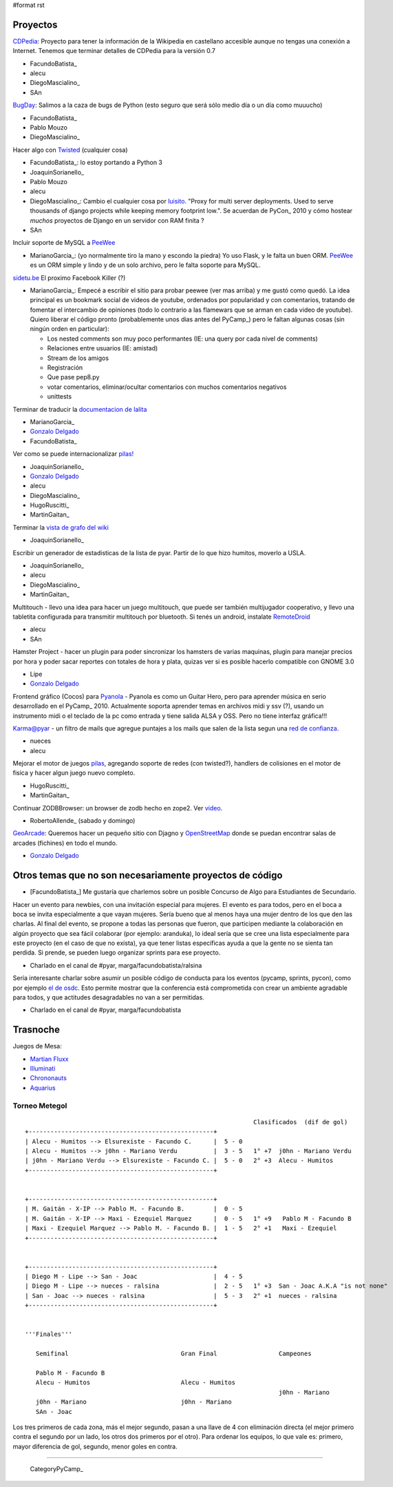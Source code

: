 #format rst

Proyectos
~~~~~~~~~

CDPedia_: Proyecto para tener la información de la Wikipedia en castellano accesible aunque no tengas una conexión a Internet. Tenemos que terminar detalles de CDPedia para la versión 0.7

* FacundoBatista_

* alecu

* DiegoMascialino_

* SAn

BugDay_: Salimos a la caza de bugs de Python (esto seguro que será sólo medio día o un día como muuucho)

* FacundoBatista_

* Pablo Mouzo

* DiegoMascialino_

Hacer algo con Twisted_ (cualquier cosa)

* FacundoBatista_: lo estoy portando a Python 3

* JoaquinSorianello_

* Pablo Mouzo

* alecu

* DiegoMascialino_: Cambio el cualquier cosa por luisito_. "Proxy for multi server deployments. Used to serve thousands of django projects while keeping memory footprint low.". Se acuerdan de PyCon_ 2010 y cómo hostear *muchos* proyectos de Django en un servidor con RAM finita ?

* SAn

Incluir soporte de MySQL a PeeWee_

* MarianoGarcia_: (yo normalmente tiro la mano y escondo la piedra) Yo uso Flask, y le falta un buen ORM. PeeWee_ es un ORM simple y lindo y de un solo archivo, pero le falta soporte para MySQL.

`sidetu.be`_ El proximo Facebook Killer (?)

* MarianoGarcia_: Empecé a escribir el sitio para probar peewee (ver mas arriba) y me gustó como quedó. La idea principal es un bookmark social de videos de youtube, ordenados por popularidad y con comentarios, tratando de fomentar el intercambio de opiniones (todo lo contrario a las flamewars que se arman en cada video de youtube). Quiero liberar el código pronto (probablemente unos dias antes del PyCamp_) pero le faltan algunas cosas (sin ningún orden en particular):

  * Los nested comments son muy poco performantes (IE: una query por cada nivel de comments)

  * Relaciones entre usuarios (IE: amistad)

  * Stream de los amigos

  * Registración

  * Que pase pep8.py

  * votar comentarios, eliminar/ocultar comentarios con muchos comentarios negativos

  * unittests

Terminar de traducir la `documentacion de lalita`_

* MarianoGarcia_

* `Gonzalo Delgado`_

* FacundoBatista_

Ver como se puede internacionalizar `pilas!`_

* JoaquinSorianello_

* `Gonzalo Delgado`_

* alecu

* DiegoMascialino_

* HugoRuscitti_

* MartinGaitan_

Terminar la `vista de grafo del wiki`_

* JoaquinSorianello_

Escribir un generador de estadisticas de la lista de pyar. Partir de lo que hizo humitos, moverlo a USLA.

* JoaquinSorianello_

* alecu

* DiegoMascialino_

* MartinGaitan_

Multitouch - llevo una idea para hacer un juego multitouch, que puede ser también multijugador cooperativo, y llevo una tabletita configurada para transmitir multitouch por bluetooth. Si tenés un android, instalate RemoteDroid_

* alecu

* SAn

Hamster Project - hacer un plugin para poder sincronizar los hamsters de varias maquinas, plugin para manejar precios por hora y poder sacar reportes con totales de hora y plata, quizas ver si es posible hacerlo compatible con GNOME 3.0

* Lipe

* `Gonzalo Delgado`_

Frontend gráfico (Cocos) para Pyanola_ - Pyanola es como un Guitar Hero, pero para aprender música en serio desarrollado en el PyCamp_ 2010. Actualmente soporta aprender temas en archivos midi y ssv (?), usando un instrumento midi o el teclado de la pc como entrada y tiene salida ALSA y OSS. Pero no tiene interfaz gráfica!!!

Karma@pyar - un filtro de mails que agregue puntajes a los mails que salen de la lista segun una `red de confianza`_.

* nueces

* alecu

Mejorar el motor de juegos pilas_, agregando soporte de redes (con twisted?), handlers de colisiones en el motor de fisica y hacer algun juego nuevo completo.

* HugoRuscitti_

* MartinGaitan_

Continuar ZODBBrowser: un browser de zodb hecho en zope2. Ver video_.

* RobertoAllende_ (sabado y domingo)

GeoArcade_: Queremos hacer un pequeño sitio con Djagno y OpenStreetMap_ donde se puedan encontrar salas de arcades (fichines) en todo el mundo.

* `Gonzalo Delgado`_

Otros temas que no son necesariamente proyectos de código
~~~~~~~~~~~~~~~~~~~~~~~~~~~~~~~~~~~~~~~~~~~~~~~~~~~~~~~~~

* [FacundoBatista_] Me gustaría que charlemos sobre un posible Concurso de Algo para Estudiantes de Secundario.

Hacer un evento para newbies, con una invitación especial para mujeres.  El evento es para todos, pero en el boca a boca se invita especialmente a que vayan mujeres.  Sería bueno que al menos haya una mujer dentro de los que den las charlas.  Al final del evento, se propone a todas las personas que fueron, que participen mediante la colaboración en algún proyecto que sea fácil colaborar (por ejemplo: aranduka), lo ideal sería que se cree una lista especialmente para este proyecto (en el caso de que no exista), ya que tener listas específicas ayuda a que la gente no se sienta tan perdida.  Si prende, se pueden luego organizar sprints para ese proyecto.

* Charlado en el canal de #pyar, marga/facundobatista/ralsina

Sería interesante charlar sobre asumir un posible código de conducta para los eventos (pycamp, sprints, pycon), como por ejemplo `el de osdc`_.  Esto permite mostrar que la conferencia está comprometida con crear un ambiente agradable para todos, y que actitudes desagradables no van a ser permitidas.

* Charlado en el canal de #pyar, marga/facundobatista

Trasnoche
~~~~~~~~~

Juegos de Mesa:

* `Martian Fluxx`_

* Illuminati_

* Chrononauts_

* Aquarius_

Torneo Metegol
--------------

::

                                                                  Clasificados  (dif de gol)
   +---------------------------------------------------+        
   | Alecu - Humitos --> Elsurexiste - Facundo C.      |  5 - 0
   | Alecu - Humitos --> j0hn - Mariano Verdu          |  3 - 5   1° +7  j0hn - Mariano Verdu
   | j0hn - Mariano Verdu --> Elsurexiste - Facundo C. |  5 - 0   2° +3  Alecu - Humitos
   +---------------------------------------------------+


   +---------------------------------------------------+
   | M. Gaitán - X-IP --> Pablo M. - Facundo B.        |  0 - 5
   | M. Gaitán - X-IP --> Maxi - Ezequiel Marquez      |  0 - 5   1° +9   Pablo M - Facundo B
   | Maxi - Ezequiel Marquez --> Pablo M. - Facundo B. |  1 - 5   2° +1   Maxi - Ezequiel
   +---------------------------------------------------+


   +---------------------------------------------------+
   | Diego M - Lipe --> San - Joac                     |  4 - 5 
   | Diego M - Lipe --> nueces - ralsina               |  2 - 5   1° +3  San - Joac A.K.A "is not none"
   | San - Joac --> nueces - ralsina                   |  5 - 3   2° +1  nueces - ralsina
   +---------------------------------------------------+


   '''Finales'''

      Semifinal                               Gran Final                 Campeones

      Pablo M - Facundo B           
      Alecu - Humitos                         Alecu - Humitos
                                                                         j0hn - Mariano
      j0hn - Mariano                          j0hn - Mariano
      SAn - Joac


Los tres primeros de cada zona, más el mejor segundo, pasan a una llave de 4 con eliminación directa (el mejor primero contra el segundo por un lado, los otros dos primeros por el otro). Para ordenar los equipos, lo que vale es: primero, mayor diferencia de gol, segundo, menor goles en contra.

-------------------------

 CategoryPyCamp_

.. ############################################################################

.. _CDPedia: http://code.google.com/p/cdpedia/

.. _BugDay: http://humitos.wordpress.com/2008/05/05/colaborando-con-python/

.. _Twisted: http://twistedmatrix.com/trac/

.. _luisito: http://bitbucket.org/san/luisito/

.. _PeeWee: https://github.com/coleifer/peewee

.. _sidetu.be: http://sidetu.be

.. _documentacion de lalita: http://www.taniquetil.com.ar/lalita/tutorial_sp.html

.. _Gonzalo Delgado: GonzaloDelgado

.. _pilas!: http://www.pilas-engine.com.ar/

.. _vista de grafo del wiki: http://python.org.ar/moin_static/pyar/grafo.svg

.. _RemoteDroid: http://code.google.com/p/accelerometer-based-remote-droid/

.. _Pyanola: https://bitbucket.org/san/pyanola

.. _red de confianza: http://www.advogato.org/trust-metric.html

.. _pilas: http://www.pilas-engine.com.ar

.. _video: http://code.google.com/p/zodbbrowser/

.. _GeoArcade: https://launchpad.net/geoarcade

.. _OpenStreetMap: http://www.openstreetmap.org/index.html?mlat=-31.1&mlon=-64.5&zoom=15

.. _el de osdc: http://2010.osdc.com.au/code-conduct

.. _Martian Fluxx: http://www.wunderland.com/LooneyLabs/Fluxx/Martian/

.. _Illuminati: http://www.sjgames.com/illuminati/

.. _Chrononauts: http://www.wunderland.com/LooneyLabs/Chrononauts/

.. _Aquarius: http://www.wunderland.com/LooneyLabs/Aquarius/

